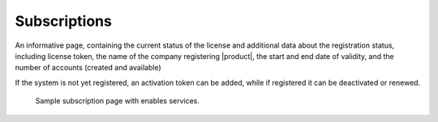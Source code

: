 .. _ap-subscriptions:

Subscriptions
=============

An informative page, containing the current status of the license and
additional data about the registration status, including license
token, the name of the company registering |product|, the start and
end date of validity, and the number of accounts (created and
available)

If the system is not yet registered, an activation token can be added,
while if registered it can be deactivated or renewed.

.. figure:: /img/adminpanel/ap-subscriptions.png
   :width: 99%

   Sample subscription page with enables services.
